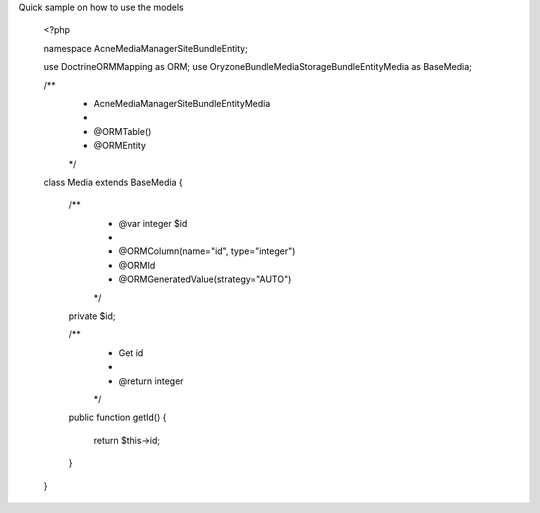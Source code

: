 Quick sample on how to use the models

    <?php

    namespace Acne\MediaManager\SiteBundle\Entity;

    use Doctrine\ORM\Mapping as ORM;
    use Oryzone\Bundle\MediaStorageBundle\Entity\Media as BaseMedia;

    /**
     * Acne\MediaManager\SiteBundle\Entity\Media
     *
     * @ORM\Table()
     * @ORM\Entity
     */
    class Media extends BaseMedia
    {
        /**
         * @var integer $id
         *
         * @ORM\Column(name="id", type="integer")
         * @ORM\Id
         * @ORM\GeneratedValue(strategy="AUTO")
         */
        private $id;

        /**
         * Get id
         *
         * @return integer
         */
        public function getId()
        {
            return $this->id;
        }
    }